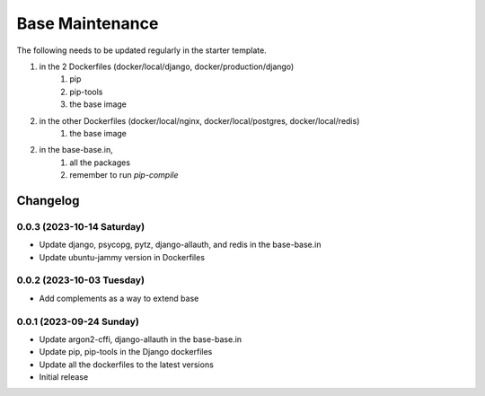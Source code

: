 Base Maintenance
=================

The following needs to be updated regularly in the starter template.

1. in the 2 Dockerfiles (docker/local/django, docker/production/django)
    1. pip
    2. pip-tools
    3. the base image
2. in the other Dockerfiles (docker/local/nginx, docker/local/postgres, docker/local/redis)
    1. the base image
2. in the base-base.in,
    1. all the packages
    2. remember to run `pip-compile`

Changelog
---------

0.0.3 (2023-10-14 Saturday)
^^^^^^^^^^^^^^^^^^^^^^^^^

- Update django, psycopg, pytz, django-allauth, and redis in the base-base.in
- Update ubuntu-jammy version in Dockerfiles


0.0.2 (2023-10-03 Tuesday)
^^^^^^^^^^^^^^^^^^^^^^^^^

- Add complements as a way to extend base


0.0.1 (2023-09-24 Sunday)
^^^^^^^^^^^^^^^^^^^^^^^^^

- Update argon2-cffi, django-allauth in the base-base.in
- Update pip, pip-tools in the Django dockerfiles
- Update all the dockerfiles to the latest versions
- Initial release


